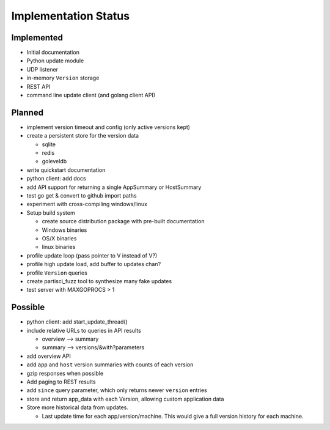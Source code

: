Implementation Status
=====================

Implemented
-----------

* Initial documentation
* Python update module
* UDP listener
* in-memory ``Version`` storage
* REST API
* command line update client (and golang client API)

Planned
-------

* implement version timeout and config (only active versions kept)
* create a persistent store for the version data

  * sqlite
  * redis
  * goleveldb

* write quickstart documentation
* python client: add docs
* add API support for returning a single AppSummary or HostSummary
* test go get & convert to github import paths
* experiment with cross-compiling windows/linux
* Setup build system

  * create source distribution package with pre-built documentation
  * Windows binaries
  * OS/X binaries
  * linux binaries

* profile update loop (pass pointer to V instead of V?)
* profile high update load, add buffer to updates chan?
* profile ``Version`` queries
* create partisci_fuzz tool to synthesize many fake updates
* test server with MAXGOPROCS > 1

Possible
--------

* python client: add start_update_thread()
* include relative URLs to queries in API results

  * overview --> summary
  * summary --> versions/&with?parameters

* add overview API
* add ``app`` and ``host`` version summaries with counts of each version
* gzip responses when possible
* Add paging to REST results
* add ``since`` query parameter, which only returns newer ``version`` entries
* store and return app_data with each Version, allowing custom application data
* Store more historical data from updates.

  * Last update time for each app/version/machine. This would give a full version history for each machine.

